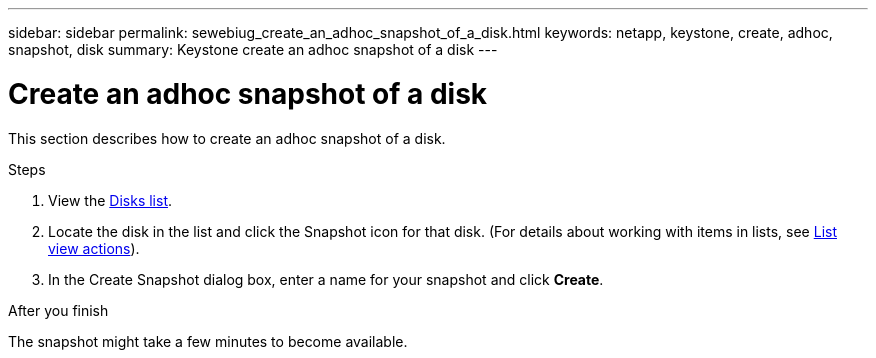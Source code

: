 ---
sidebar: sidebar
permalink: sewebiug_create_an_adhoc_snapshot_of_a_disk.html
keywords: netapp, keystone, create, adhoc, snapshot, disk
summary: Keystone create an adhoc snapshot of a disk
---

= Create an adhoc snapshot of a disk
:hardbreaks:
:nofooter:
:icons: font
:linkattrs:
:imagesdir: ./media/

[.lead]
This section describes how to create an adhoc snapshot of a disk.

.Steps

. View the link:sewebiug_view_disks.html#view-disks[Disks list].
. Locate the disk in the list and click the Snapshot icon for that disk. (For details about working with items in lists, see link:sewebiug_netapp_service_engine_web_interface_overview#list-view[List view actions]).
. In the Create Snapshot dialog box, enter a name for your snapshot and click *Create*.

.After you finish

The snapshot might take a few minutes to become available.
